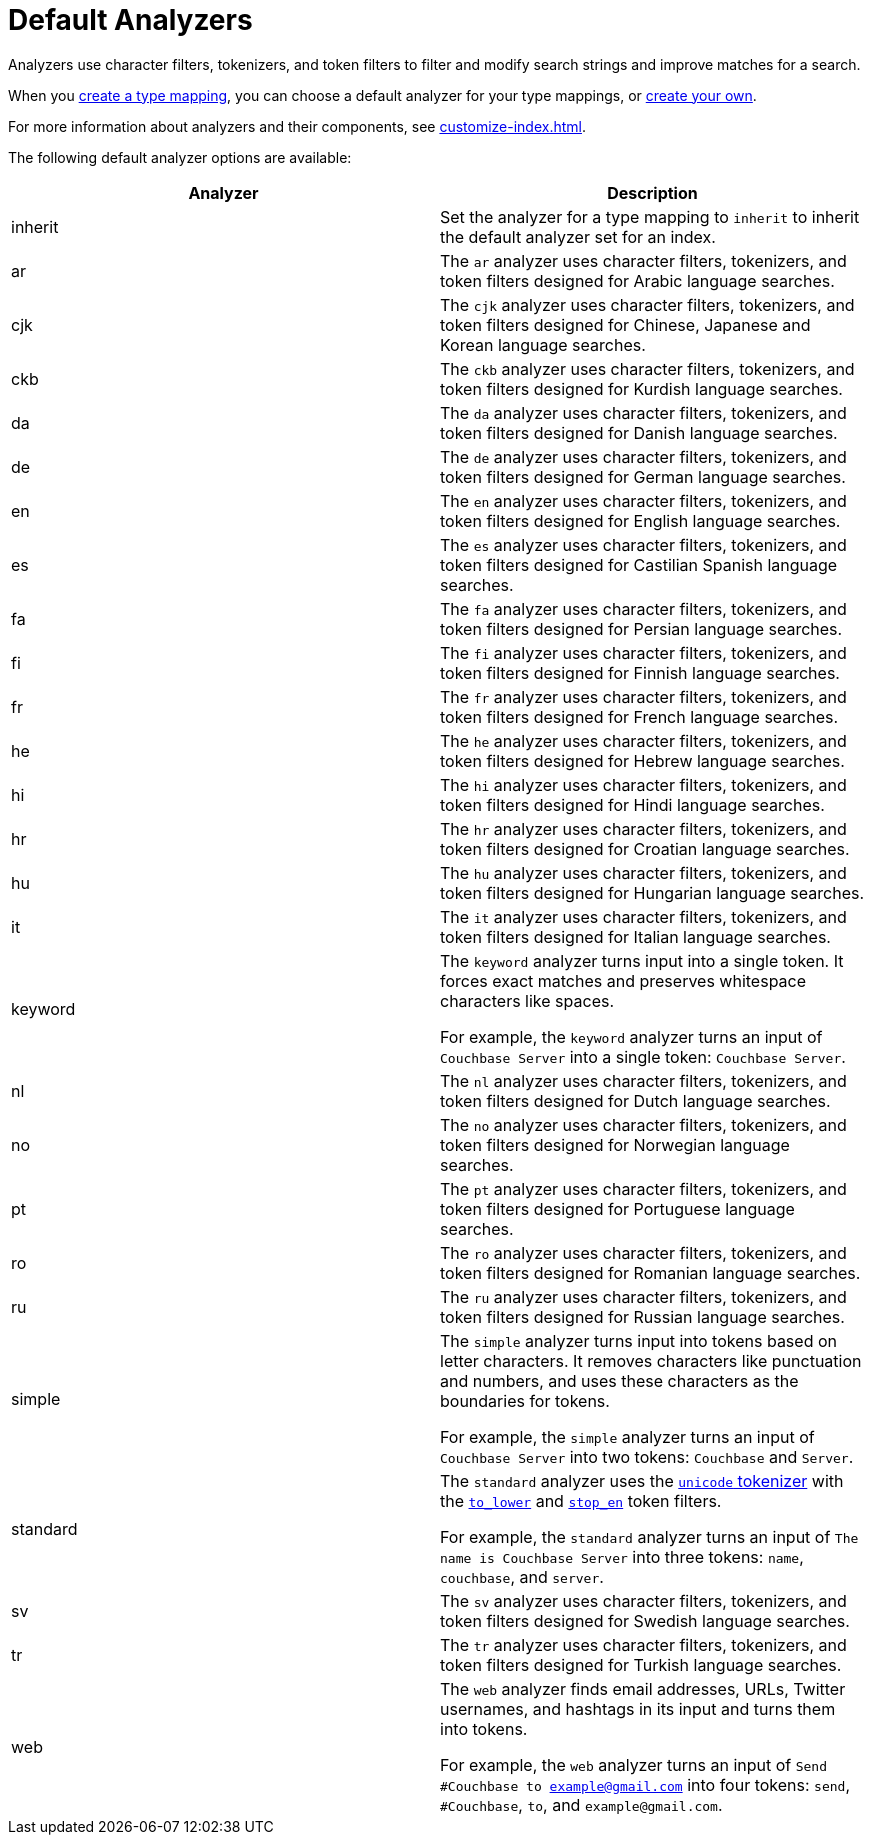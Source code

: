 = Default Analyzers 
:page-topic-type: reference
:description: Analyzers use character filters, tokenizers, and token filters to filter and modify search strings and improve matches for a search. 

{description}

When you xref:create-type-mapping.adoc[create a type mapping], you can choose a default analyzer for your type mappings, or xref:create-custom-analyzer.adoc[create your own].

For more information about analyzers and their components, see xref:customize-index.adoc[].

The following default analyzer options are available: 

|====
|Analyzer |Description 

|inherit | Set the analyzer for a type mapping to `inherit` to inherit the default analyzer set for an index. 

|ar |The `ar` analyzer uses character filters, tokenizers, and token filters designed for Arabic language searches.

|cjk |The `cjk` analyzer uses character filters, tokenizers, and token filters designed for Chinese, Japanese and Korean language searches.

|ckb |The `ckb` analyzer uses character filters, tokenizers, and token filters designed for Kurdish language searches.

|da |The `da` analyzer uses character filters, tokenizers, and token filters designed for Danish language searches.

|de |The `de` analyzer uses character filters, tokenizers, and token filters designed for German language searches.

|en |The `en` analyzer uses character filters, tokenizers, and token filters designed for English language searches.

|es |The `es` analyzer uses character filters, tokenizers, and token filters designed for Castilian Spanish language searches.

|fa |The `fa` analyzer uses character filters, tokenizers, and token filters designed for Persian language searches.

|fi |The `fi` analyzer uses character filters, tokenizers, and token filters designed for Finnish language searches.

|fr |The `fr` analyzer uses character filters, tokenizers, and token filters designed for French language searches.

|he |The `he` analyzer uses character filters, tokenizers, and token filters designed for Hebrew language searches.

|hi |The `hi` analyzer uses character filters, tokenizers, and token filters designed for Hindi language searches.

|hr |The `hr` analyzer uses character filters, tokenizers, and token filters designed for Croatian language searches.

|hu |The `hu` analyzer uses character filters, tokenizers, and token filters designed for Hungarian language searches.

|it |The `it` analyzer uses character filters, tokenizers, and token filters designed for Italian language searches.

|keyword a|

The `keyword` analyzer turns input into a single token. It forces exact matches and preserves whitespace characters like spaces. 

For example, the `keyword` analyzer turns an input of `Couchbase Server` into a single token: `Couchbase Server`.

|nl |The `nl` analyzer uses character filters, tokenizers, and token filters designed for Dutch language searches.

|no |The `no` analyzer uses character filters, tokenizers, and token filters designed for Norwegian language searches.

|pt |The `pt` analyzer uses character filters, tokenizers, and token filters designed for Portuguese language searches.

|ro |The `ro` analyzer uses character filters, tokenizers, and token filters designed for Romanian language searches.

|ru |The `ru` analyzer uses character filters, tokenizers, and token filters designed for Russian language searches.

|simple a|

The `simple` analyzer turns input into tokens based on letter characters. It removes characters like punctuation and numbers, and uses these characters as the boundaries for tokens. 

For example, the `simple` analyzer turns an input of `Couchbase Server` into two tokens: `Couchbase` and `Server`.

|standard a|

The `standard` analyzer uses the xref:customize-index.adoc#unicode[`unicode` tokenizer] with the xref:default-token-filters-reference.adoc#to-lower[`to_lower`] and xref:default-token-filters-reference.adoc#stop-en[`stop_en`] token filters. 

For example, the `standard` analyzer turns an input of `The name is Couchbase Server` into three tokens: `name`, `couchbase`, and `server`.

|sv |The `sv` analyzer uses character filters, tokenizers, and token filters designed for Swedish language searches.

|tr |The `tr` analyzer uses character filters, tokenizers, and token filters designed for Turkish language searches.

|web a|

The `web` analyzer finds email addresses, URLs, Twitter usernames, and hashtags in its input and turns them into tokens. 

For example, the `web` analyzer turns an input of `Send #Couchbase to example@gmail.com` into four tokens: `send`, `#Couchbase`, `to`, and `example@gmail.com`.

|====